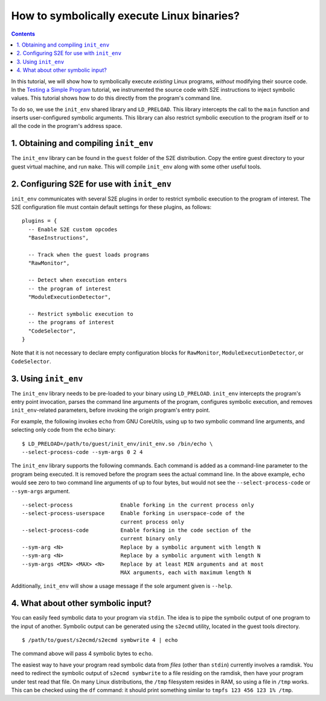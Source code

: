 ===========================================
How to symbolically execute Linux binaries?
===========================================

.. contents::

In this tutorial, we will show how to symbolically execute *existing* Linux programs,
*without* modifying their source code. In the `Testing a Simple Program <../TestingMinimalProgram.html>`_ tutorial,
we instrumented the source code with S2E instructions to inject symbolic values.
This tutorial shows how to do this directly from the program's command line.

To do so, we use the ``init_env`` shared library and ``LD_PRELOAD``.
This library intercepts the call to the ``main`` function and inserts user-configured symbolic arguments.
This library can also restrict symbolic execution to the program itself or to all the code in the program's address space.


1. Obtaining and compiling ``init_env``
---------------------------------------

The ``init_env`` library can be found in the ``guest`` folder of the S2E
distribution. Copy the entire guest directory to your guest virtual machine, and
run ``make``. This will compile ``init_env`` along with some other useful
tools.


2. Configuring S2E for use with ``init_env``
--------------------------------------------

``init_env`` communicates with several S2E plugins in order to restrict
symbolic execution to the program of interest. The S2E configuration
file must contain default settings for these plugins, as follows:

::

    plugins = {
      -- Enable S2E custom opcodes
      "BaseInstructions",

      -- Track when the guest loads programs
      "RawMonitor",

      -- Detect when execution enters
      -- the program of interest
      "ModuleExecutionDetector",

      -- Restrict symbolic execution to
      -- the programs of interest
      "CodeSelector",
    }

Note that it is not necessary to declare empty configuration blocks
for ``RawMonitor``, ``ModuleExecutionDetector``, or ``CodeSelector``.


3. Using ``init_env``
---------------------

The ``init_env`` library needs to be pre-loaded to your binary using
``LD_PRELOAD``. ``init_env`` intercepts the program's entry point invocation, parses
the command line arguments of the program, configures symbolic execution, and removes ``init_env``-related
parameters, before invoking the origin program's entry point.

For example, the following invokes ``echo`` from GNU CoreUtils, using up to two
symbolic command line arguments, and selecting only code from the ``echo``
binary::

    $ LD_PRELOAD=/path/to/guest/init_env/init_env.so /bin/echo \
    --select-process-code --sym-args 0 2 4

The ``init_env`` library supports the following commands. Each command is added
as a command-line parameter to the program being executed. It is removed before
the program sees the actual command line. In the above example, ``echo`` would
see zero to two command line arguments of up to four bytes, but would not see
the ``--select-process-code`` or ``--sym-args`` argument.

::

    --select-process               Enable forking in the current process only
    --select-process-userspace     Enable forking in userspace-code of the
                                   current process only
    --select-process-code          Enable forking in the code section of the
                                   current binary only
    --sym-arg <N>                  Replace by a symbolic argument with length N
    --sym-arg <N>                  Replace by a symbolic argument with length N
    --sym-args <MIN> <MAX> <N>     Replace by at least MIN arguments and at most
                                   MAX arguments, each with maximum length N

Additionally, ``init_env`` will show a usage message if the sole argument given
is ``--help``.


4. What about other symbolic input?
-----------------------------------

You can easily feed symbolic data to your program via ``stdin``.
The idea is to pipe the symbolic output of one program to the input of another.
Symbolic output can be generated using the ``s2ecmd`` utility, located in the
guest tools directory.

::

    $ /path/to/guest/s2ecmd/s2ecmd symbwrite 4 | echo


The command above will pass 4 symbolic bytes to ``echo``.


The easiest way to have your program read symbolic data from *files* (other than
``stdin``) currently involves a ramdisk. You need to redirect the symbolic output
of ``s2ecmd symbwrite`` to a file residing on the ramdisk, then have your program under
test read that file. On many Linux distributions, the ``/tmp`` filesystem resides in
RAM, so using a file in ``/tmp`` works. This can be checked using the ``df``
command: it should print something similar to ``tmpfs 123 456 123 1% /tmp``.
